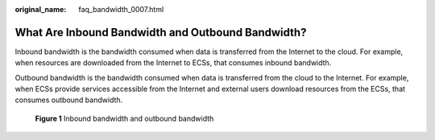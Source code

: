 :original_name: faq_bandwidth_0007.html

.. _faq_bandwidth_0007:

What Are Inbound Bandwidth and Outbound Bandwidth?
==================================================

Inbound bandwidth is the bandwidth consumed when data is transferred from the Internet to the cloud. For example, when resources are downloaded from the Internet to ECSs, that consumes inbound bandwidth.

Outbound bandwidth is the bandwidth consumed when data is transferred from the cloud to the Internet. For example, when ECSs provide services accessible from the Internet and external users download resources from the ECSs, that consumes outbound bandwidth.


.. figure:: /_static/images/en-us_image_0000001486922646.png
   :alt: **Figure 1** Inbound bandwidth and outbound bandwidth

   **Figure 1** Inbound bandwidth and outbound bandwidth
